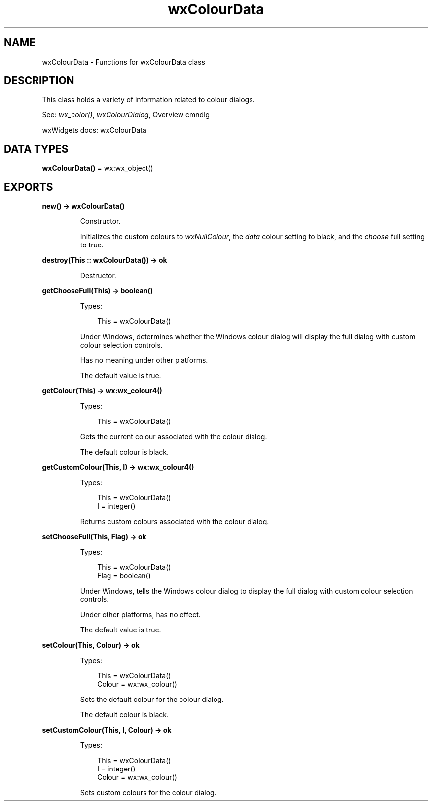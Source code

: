 .TH wxColourData 3 "wx 2.2.2" "wxWidgets team." "Erlang Module Definition"
.SH NAME
wxColourData \- Functions for wxColourData class
.SH DESCRIPTION
.LP
This class holds a variety of information related to colour dialogs\&.
.LP
See: \fIwx_color()\fR\&, \fIwxColourDialog\fR\&, Overview cmndlg 
.LP
wxWidgets docs: wxColourData
.SH DATA TYPES
.nf

\fBwxColourData()\fR\& = wx:wx_object()
.br
.fi
.SH EXPORTS
.LP
.nf

.B
new() -> wxColourData()
.br
.fi
.br
.RS
.LP
Constructor\&.
.LP
Initializes the custom colours to \fIwxNullColour\fR\&, the \fIdata\fR\& colour setting to black, and the \fIchoose\fR\& full setting to true\&.
.RE
.LP
.nf

.B
destroy(This :: wxColourData()) -> ok
.br
.fi
.br
.RS
.LP
Destructor\&.
.RE
.LP
.nf

.B
getChooseFull(This) -> boolean()
.br
.fi
.br
.RS
.LP
Types:

.RS 3
This = wxColourData()
.br
.RE
.RE
.RS
.LP
Under Windows, determines whether the Windows colour dialog will display the full dialog with custom colour selection controls\&.
.LP
Has no meaning under other platforms\&.
.LP
The default value is true\&.
.RE
.LP
.nf

.B
getColour(This) -> wx:wx_colour4()
.br
.fi
.br
.RS
.LP
Types:

.RS 3
This = wxColourData()
.br
.RE
.RE
.RS
.LP
Gets the current colour associated with the colour dialog\&.
.LP
The default colour is black\&.
.RE
.LP
.nf

.B
getCustomColour(This, I) -> wx:wx_colour4()
.br
.fi
.br
.RS
.LP
Types:

.RS 3
This = wxColourData()
.br
I = integer()
.br
.RE
.RE
.RS
.LP
Returns custom colours associated with the colour dialog\&.
.RE
.LP
.nf

.B
setChooseFull(This, Flag) -> ok
.br
.fi
.br
.RS
.LP
Types:

.RS 3
This = wxColourData()
.br
Flag = boolean()
.br
.RE
.RE
.RS
.LP
Under Windows, tells the Windows colour dialog to display the full dialog with custom colour selection controls\&.
.LP
Under other platforms, has no effect\&.
.LP
The default value is true\&.
.RE
.LP
.nf

.B
setColour(This, Colour) -> ok
.br
.fi
.br
.RS
.LP
Types:

.RS 3
This = wxColourData()
.br
Colour = wx:wx_colour()
.br
.RE
.RE
.RS
.LP
Sets the default colour for the colour dialog\&.
.LP
The default colour is black\&.
.RE
.LP
.nf

.B
setCustomColour(This, I, Colour) -> ok
.br
.fi
.br
.RS
.LP
Types:

.RS 3
This = wxColourData()
.br
I = integer()
.br
Colour = wx:wx_colour()
.br
.RE
.RE
.RS
.LP
Sets custom colours for the colour dialog\&.
.RE